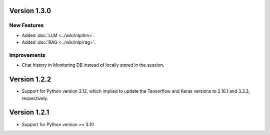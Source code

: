 Version 1.3.0
=============

New Features
-------------
- Added :doc:`LLM <../wiki/nlp/llm>`.
- Added :doc:`RAG <../wiki/nlp/rag>`.

Improvements
-------------

- Chat history in Monitoring DB instead of locally stored in the session.


Version 1.2.2
=============

- Support for Python version 3.12, which implied to update the Tensorflow and Keras versions to 2.16.1 and 3.3.3,
  respectively.

Version 1.2.1
=============

- Support for Python version >= 3.10

